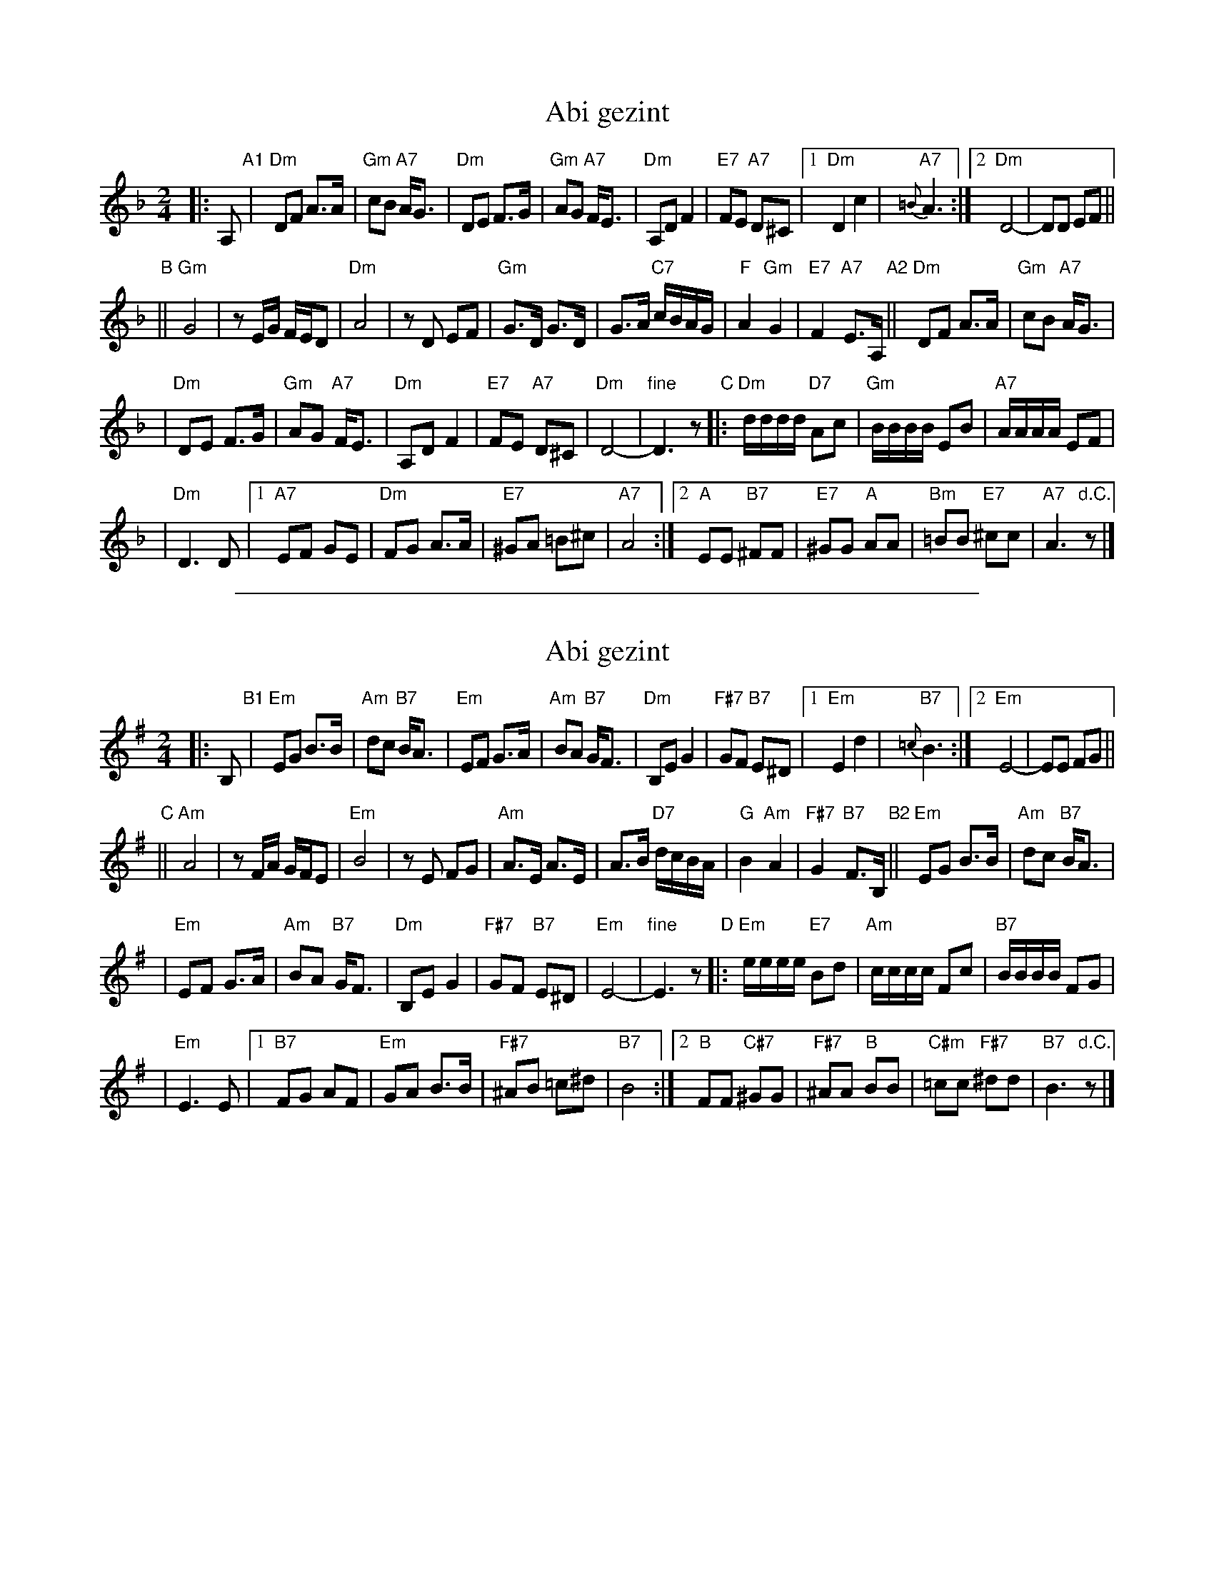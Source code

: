 
X: 1
T: Abi gezint
M: 2/4
L: 1/8
K: Dm
%%staffsep 45
|: A, \
"A1"\
| "Dm"DF A>A \
| "Gm"cB "A7"A<G \
| "Dm"DE F>G \
| "Gm"AG "A7"F<E \
| "Dm"A,D F2 \
| "E7"FE "A7"D^C \
|1"Dm"D2 c2 \
| "A7"{=B}A3 \
:|2 "Dm"D4- \
| DD EF ||
"B"\
||"Gm"G4 \
| zE/G/ F/E/D \
| "Dm"A4 \
| zD EF \
| "Gm"G>D G>D \
| G>A "C7"c/B/A/G/ \
| "F"A2 "Gm"G2 \
| "E7"F2 "A7"E>A, \
"A2"\
||"Dm"DF A>A \
| "Gm"cB "A7"A<G |
| "Dm"DE F>G \
| "Gm"AG "A7"F<E \
| "Dm"A,D F2 \
| "E7"FE "A7"D^C \
| "Dm"D4- \
| "fine"D3 z \
"C"\
|:"Dm"d/d/d/d/ "D7"Ac \
| "Gm"B/B/B/B/ EB \
| "A7"A/A/A/A/ EF |
| "Dm"D3 D \
|1"A7"EF GE \
| "Dm"FG A>A \
| "E7"^GA =B^c \
| "A7"A4 \
:|2"A"EE "B7"^FF \
| "E7"^GG "A"AA \
| "Bm"=BB "E7"^cc \
| "A7"A3 "d.C."z|]

%%sep 1 1 500

X: 1
T: Abi gezint
M: 2/4
L: 1/8
K: Em
|: B, \
"B1"\
| "Em"EG B>B \
| "Am"dc "B7"B<A \
| "Em"EF G>A \
| "Am"BA "B7"G<F \
| "Dm"B,E G2 \
| "F#7"GF "B7"E^D \
|1"Em"E2 d2 \
| "B7"{=c}B3 \
:|2 "Em"E4- \
| EE FG ||
"C"\
||"Am"A4 \
| zF/A/ G/F/E \
| "Em"B4 \
| zE FG \
| "Am"A>E A>E \
| A>B "D7"d/c/B/A/ \
| "G"B2 "Am"A2 \
| "F#7"G2 "B7"F>B, \
"B2"\
||"Em"EG B>B \
| "Am"dc "B7"B<A |
| "Em"EF G>A \
| "Am"BA "B7"G<F \
| "Dm"B,E G2 \
| "F#7"GF "B7"E^D \
| "Em"E4- \
| "fine"E3 z \
"D"\
|:"Em"e/e/e/e/ "E7"Bd \
| "Am"c/c/c/c/ Fc \
| "B7"B/B/B/B/ FG |
| "Em"E3 E \
|1"B7"FG AF \
| "Em"GA B>B \
| "F#7"^AB =c^d \
| "B7"B4 \
:|2"B"FF "C#7"^GG \
| "F#7"^AA "B"BB \
| "C#m"=cc "F#7"^dd \
| "B7"B3 "d.C."z|]
